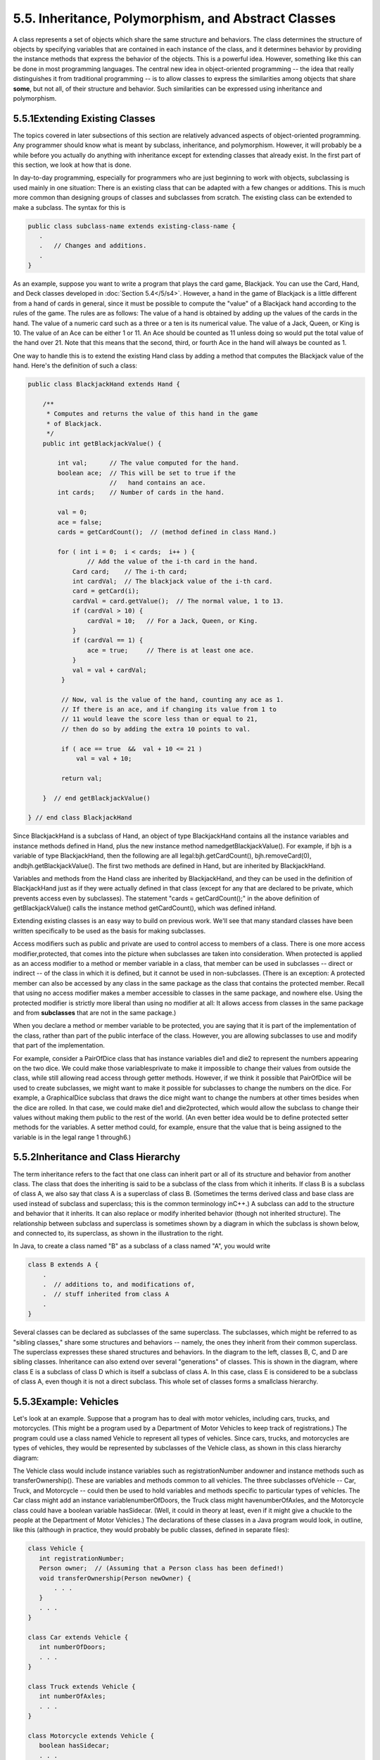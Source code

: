 
5.5. Inheritance, Polymorphism, and Abstract Classes
----------------------------------------------------



A class represents a set of objects which share the same structure and
behaviors. The class determines the structure of objects by specifying
variables that are contained in each instance of the class, and it
determines behavior by providing the instance methods that express the
behavior of the objects. This is a powerful idea. However, something
like this can be done in most programming languages. The central new
idea in object-oriented programming -- the idea that really
distinguishes it from traditional programming -- is to allow classes
to express the similarities among objects that share **some**, but not
all, of their structure and behavior. Such similarities can be
expressed using inheritance and polymorphism.





5.5.1Extending Existing Classes
~~~~~~~~~~~~~~~~~~~~~~~~~~~~~~~

The topics covered in later subsections of this section are relatively
advanced aspects of object-oriented programming. Any programmer should
know what is meant by subclass, inheritance, and polymorphism.
However, it will probably be a while before you actually do anything
with inheritance except for extending classes that already exist. In
the first part of this section, we look at how that is done.

In day-to-day programming, especially for programmers who are just
beginning to work with objects, subclassing is used mainly in one
situation: There is an existing class that can be adapted with a few
changes or additions. This is much more common than designing groups
of classes and subclasses from scratch. The existing class can be
extended to make a subclass. The syntax for this is


.. code-block:: java

    public class subclass-name extends existing-class-name {
       .
       .   // Changes and additions.
       .
    }


As an example, suppose you want to write a program that plays the card
game, Blackjack. You can use the Card, Hand, and Deck classes
developed in :doc:`Section 5.4</5/s4>`. However, a hand in the game of Blackjack
is a little different from a hand of cards in general, since it must
be possible to compute the "value" of a Blackjack hand according to
the rules of the game. The rules are as follows: The value of a hand
is obtained by adding up the values of the cards in the hand. The
value of a numeric card such as a three or a ten is its numerical
value. The value of a Jack, Queen, or King is 10. The value of an Ace
can be either 1 or 11. An Ace should be counted as 11 unless doing so
would put the total value of the hand over 21. Note that this means
that the second, third, or fourth Ace in the hand will always be
counted as 1.

One way to handle this is to extend the existing Hand class by adding
a method that computes the Blackjack value of the hand. Here's the
definition of such a class:


.. code-block:: java

    public class BlackjackHand extends Hand {
    
        /**
         * Computes and returns the value of this hand in the game
         * of Blackjack.
         */
        public int getBlackjackValue() {
    
            int val;      // The value computed for the hand.
            boolean ace;  // This will be set to true if the
                          //   hand contains an ace.
            int cards;    // Number of cards in the hand.
    
            val = 0;
            ace = false;
            cards = getCardCount();  // (method defined in class Hand.)
    
            for ( int i = 0;  i < cards;  i++ ) {
                    // Add the value of the i-th card in the hand.
                Card card;    // The i-th card; 
                int cardVal;  // The blackjack value of the i-th card.
                card = getCard(i);
                cardVal = card.getValue();  // The normal value, 1 to 13.
                if (cardVal > 10) {
                    cardVal = 10;   // For a Jack, Queen, or King.
                }
                if (cardVal == 1) {
                    ace = true;     // There is at least one ace.
                }
                val = val + cardVal;
             }
    
             // Now, val is the value of the hand, counting any ace as 1.
             // If there is an ace, and if changing its value from 1 to 
             // 11 would leave the score less than or equal to 21,
             // then do so by adding the extra 10 points to val. 
    
             if ( ace == true  &&  val + 10 <= 21 )
                 val = val + 10;
    
             return val;
    
        }  // end getBlackjackValue()
    
    } // end class BlackjackHand


Since BlackjackHand is a subclass of Hand, an object of type
BlackjackHand contains all the instance variables and instance methods
defined in Hand, plus the new instance method
namedgetBlackjackValue(). For example, if bjh is a variable of type
BlackjackHand, then the following are all legal:bjh.getCardCount(),
bjh.removeCard(0), andbjh.getBlackjackValue(). The first two methods
are defined in Hand, but are inherited by BlackjackHand.

Variables and methods from the Hand class are inherited by
BlackjackHand, and they can be used in the definition of BlackjackHand
just as if they were actually defined in that class (except for any
that are declared to be private, which prevents access even by
subclasses). The statement "cards = getCardCount();" in the above
definition of getBlackjackValue() calls the instance method
getCardCount(), which was defined inHand.

Extending existing classes is an easy way to build on previous work.
We'll see that many standard classes have been written specifically to
be used as the basis for making subclasses.




Access modifiers such as public and private are used to control access
to members of a class. There is one more access modifier,protected,
that comes into the picture when subclasses are taken into
consideration. When protected is applied as an access modifier to a
method or member variable in a class, that member can be used in
subclasses -- direct or indirect -- of the class in which it is
defined, but it cannot be used in non-subclasses. (There is an
exception: A protected member can also be accessed by any class in the
same package as the class that contains the protected member. Recall
that using no access modifier makes a member accessible to classes in
the same package, and nowhere else. Using the protected modifier is
strictly more liberal than using no modifier at all: It allows access
from classes in the same package and from **subclasses** that are not
in the same package.)

When you declare a method or member variable to be protected, you are
saying that it is part of the implementation of the class, rather than
part of the public interface of the class. However, you are allowing
subclasses to use and modify that part of the implementation.

For example, consider a PairOfDice class that has instance variables
die1 and die2 to represent the numbers appearing on the two dice. We
could make those variablesprivate to make it impossible to change
their values from outside the class, while still allowing read access
through getter methods. However, if we think it possible that
PairOfDice will be used to create subclasses, we might want to make it
possible for subclasses to change the numbers on the dice. For
example, a GraphicalDice subclass that draws the dice might want to
change the numbers at other times besides when the dice are rolled. In
that case, we could make die1 and die2protected, which would allow the
subclass to change their values without making them public to the rest
of the world. (An even better idea would be to define protected setter
methods for the variables. A setter method could, for example, ensure
that the value that is being assigned to the variable is in the legal
range 1 through6.)





5.5.2Inheritance and Class Hierarchy
~~~~~~~~~~~~~~~~~~~~~~~~~~~~~~~~~~~~

The term inheritance refers to the fact that one class can inherit
part or all of its structure and behavior from another class. The
class that does the inheriting is said to be a subclass of the class
from which it inherits. If class B is a subclass of class A, we also
say that class A is a superclass of class B. (Sometimes the terms
derived class and base class are used instead of subclass and
superclass; this is the common terminology inC++.) A subclass can add
to the structure and behavior that it inherits. It can also replace or
modify inherited behavior (though not inherited structure). The
relationship between subclass and superclass is sometimes shown by a
diagram in which the subclass is shown below, and connected to, its
superclass, as shown in the illustration to the right.

In Java, to create a class named "B" as a subclass of a class named
"A", you would write


.. code-block:: java

    class B extends A {
        .
        .  // additions to, and modifications of,
        .  // stuff inherited from class A
        .
    }


Several classes can be declared as subclasses of the same superclass.
The subclasses, which might be referred to as "sibling classes," share
some structures and behaviors -- namely, the ones they inherit from
their common superclass. The superclass expresses these shared
structures and behaviors. In the diagram to the left, classes B, C,
and D are sibling classes. Inheritance can also extend over several
"generations" of classes. This is shown in the diagram, where class E
is a subclass of class D which is itself a subclass of class A. In
this case, class E is considered to be a subclass of class A, even
though it is not a direct subclass. This whole set of classes forms a
smallclass hierarchy.






5.5.3Example: Vehicles
~~~~~~~~~~~~~~~~~~~~~~

Let's look at an example. Suppose that a program has to deal with
motor vehicles, including cars, trucks, and motorcycles. (This might
be a program used by a Department of Motor Vehicles to keep track of
registrations.) The program could use a class named Vehicle to
represent all types of vehicles. Since cars, trucks, and motorcycles
are types of vehicles, they would be represented by subclasses of the
Vehicle class, as shown in this class hierarchy diagram:



The Vehicle class would include instance variables such as
registrationNumber andowner and instance methods such as
transferOwnership(). These are variables and methods common to all
vehicles. The three subclasses ofVehicle -- Car, Truck, and Motorcycle
-- could then be used to hold variables and methods specific to
particular types of vehicles. The Car class might add an instance
variablenumberOfDoors, the Truck class might havenumberOfAxles, and
the Motorcycle class could have a boolean variable hasSidecar. (Well,
it could in theory at least, even if it might give a chuckle to the
people at the Department of Motor Vehicles.) The declarations of these
classes in a Java program would look, in outline, like this (although
in practice, they would probably be public classes, defined in
separate files):


.. code-block:: java

    class Vehicle {
       int registrationNumber;
       Person owner;  // (Assuming that a Person class has been defined!)
       void transferOwnership(Person newOwner) {
           . . .
       }
       . . .
    }
    
    class Car extends Vehicle {
       int numberOfDoors;
       . . .
    }
    
    class Truck extends Vehicle {
       int numberOfAxles;
       . . .
    }
    
    class Motorcycle extends Vehicle {
       boolean hasSidecar;
       . . .
    }


Suppose that myCar is a variable of type Car that has been declared
and initialized with the statement


.. code-block:: java

    Car myCar = new Car();


Given this declaration, a program could refer tomyCar.numberOfDoors,
since numberOfDoors is an instance variable in the class Car. But
since class Car extends classVehicle, a car also has all the structure
and behavior of a vehicle. This means that myCar.registrationNumber,
myCar.owner, andmyCar.transferOwnership() also exist.

Now, in the real world, cars, trucks, and motorcycles are in fact
vehicles. The same is true in a program. That is, an object of type
Car orTruck or Motorcycle is automatically an object of typeVehicle
too. This brings us to the following Important Fact:

**A variable that can hold a reference
to an object of class A can also hold a reference
to an object belonging to any subclass of A.**

The practical effect of this in our example is that an object of
typeCar can be assigned to a variable of type Vehicle. That is, it
would be legal to say


.. code-block:: java

    Vehicle myVehicle = myCar;


or even


.. code-block:: java

    Vehicle myVehicle = new Car();


After either of these statements, the variable myVehicle holds a
reference to a Vehicle object that happens to be an instance of the
subclass, Car. The object "remembers" that it is in fact aCar, and not
**just** a Vehicle. Information about the actual class of an object is
stored as part of that object. It is even possible to test whether a
given object belongs to a given class, using theinstanceof operator.
The test:


.. code-block:: java

    if (myVehicle instanceof Car) ...


determines whether the object referred to by myVehicle is in fact a
car.

On the other hand, the assignment statement


.. code-block:: java

    myCar = myVehicle;


would be illegal because myVehicle could potentially refer to other
types of vehicles that are not cars. This is similar to a problem we
saw previously in `Subsection2.5.6`_: The computer will not allow you
to assign an int value to a variable of type short, because not every
int is a short. Similarly, it will not allow you to assign a value of
type Vehicle to a variable of typeCar because not every vehicle is a
car. As in the case ofints and shorts, the solution here is to use
type-casting. If, for some reason, you happen to know that myVehicle
does in fact refer to a Car, you can use the type cast (Car)myVehicle
to tell the computer to treat myVehicle as if it were actually of
typeCar. So, you could say


.. code-block:: java

    myCar = (Car)myVehicle;


and you could even refer to ((Car)myVehicle).numberOfDoors. (The
parentheses are necessary because of precedence. The "." has higher
precedence than the type-cast, so(Car)myVehicle.numberOfDoors would
try to type-cast the intmyVehicle.numberOfDoors into a Vehicle, which
is impossible.)

As an example of how this could be used in a program, suppose that you
want to print out relevant data about the Vehicle referred to
bymyVehicle. If it's a car, you will want to print out the car's
numberOfDoors, but you can't say myVehicle.numberOfDoors, since there
is no numberOfDoors in the Vehicle class. But you could say:


.. code-block:: java

    System.out.println("Vehicle Data:");
    System.out.println("Registration number:  " 
                                  + myVehicle.registrationNumber);
    if (myVehicle instanceof Car) {
       System.out.println("Type of vehicle:  Car");
       Car c;
       c = (Car)myVehicle;  // Type-cast to get access to numberOfDoors!
       System.out.println("Number of doors:  " + c.numberOfDoors);
    }
    else if (myVehicle instanceof Truck) {
       System.out.println("Type of vehicle:  Truck");
       Truck t;
       t = (Truck)myVehicle;  // Type-cast to get access to numberOfAxels
       System.out.println("Number of axles:  " + t.numberOfAxles);
    }
    else if (myVehicle instanceof Motorcycle) {
       System.out.println("Type of vehicle:  Motorcycle");
       Motorcycle m;
       m = (Motorcycle)myVehicle;  // Type-cast to get access to hasSidecar!
       System.out.println("Has a sidecar:    " + m.hasSidecar);
    }


Note that for object types, when the computer executes a program, it
checks whether type-casts are valid. So, for example, if myVehicle
refers to an object of type Truck, then the type cast (Car)myVehicle
would be an error. When this happens, an exception of
typeClassCastException is thrown. This check is done at run time, not
compile time, because the actual type of the object referred to by
myVehicle is not known when the program is compiled.





5.5.4Polymorphism
~~~~~~~~~~~~~~~~~

As another example, consider a program that deals with shapes drawn on
the screen. Let's say that the shapes include rectangles, ovals, and
roundrects of various colors. (A "roundrect" is just a rectangle with
rounded corners.)



Three classes, Rectangle, Oval, and RoundRect, could be used to
represent the three types of shapes. These three classes would have a
common superclass, Shape, to represent features that all three shapes
have in common. The Shape class could include instance variables to
represent the color, position, and size of a shape, and it could
include instance methods for changing the color, position, and size.
Changing the color, for example, might involve changing the value of
an instance variable, and then redrawing the shape in its new color:


.. code-block:: java

    class Shape {
    
        Color color;   // Color of the shape.  (Recall that class Color
                       // is defined in package java.awt.  Assume
                       // that this class has been imported.)
                       
        void setColor(Color newColor) {
              // Method to change the color of the shape.
           color = newColor; // change value of instance variable
           redraw(); // redraw shape, which will appear in new color
        }
        
        void redraw() {
              // method for drawing the shape
           ? ? ?  // what commands should go here?
        }
    
        . . .          // more instance variables and methods
     
    } // end of class Shape


Now, you might see a problem here with the method redraw(). The
problem is that each different type of shape is drawn differently. The
methodsetColor() can be called for any type of shape. How does the
computer know which shape to draw when it executes the redraw()?
Informally, we can answer the question like this: The computer
executes redraw() by asking the shape to redraw **itself**. Every
shape object knows what it has to do to redraw itself.

In practice, this means that each of the specific shape classes has
its ownredraw() method:


.. code-block:: java

    class Rectangle extends Shape {
       void redraw() {
          . . .  // commands for drawing a rectangle
       }
       . . . // possibly, more methods and variables
    }
    
    class Oval extends Shape {
       void redraw() {
          . . .  // commands for drawing an oval
       }
       . . . // possibly, more methods and variables
    }
    
    class RoundRect extends Shape {
       void redraw() {
          . . .  // commands for drawing a rounded rectangle
       }
       . . . // possibly, more methods and variables
    }


If oneShape is a variable of type Shape, it could refer to an object
of any of the types Rectangle, Oval, orRoundRect. As a program
executes, and the value of oneShape changes, it could even refer to
objects of different types at different times! Whenever the statement


.. code-block:: java

    oneShape.redraw();


is executed, the redraw method that is actually called is the one
appropriate for the type of object to which oneShape actually refers.
There may be no way of telling, from looking at the text of the
program, what shape this statement will draw, since it depends on the
value thatoneShape happens to have when the program is executed. Even
more is true. Suppose the statement is in a loop and gets executed
many times. If the value of oneShape changes as the loop is executed,
it is possible that the very same statement "oneShape.redraw();" will
call different methods and draw different shapes as it is executed
over and over. We say that the redraw() method is polymorphic. A
method is polymorphic if the action performed by the method depends on
the actual type of the object to which the method is applied.
Polymorphism is one of the major distinguishing features of object-
oriented programming.

Perhaps this becomes more understandable if we change our terminology
a bit: In object-oriented programming, calling a method is often
referred to as sending a message to an object. The object responds to
the message by executing the appropriate method. The statement
"oneShape.redraw();" is a message to the object referred to
byoneShape. Since that object knows what type of object it is, it
knows how it should respond to the message. From this point of view,
the computer always executes "oneShape.redraw();" in the same way: by
sending a message. The response to the message depends, naturally, on
who receives it. From this point of view, objects are active entities
that send and receive messages, and polymorphism is a natural, even
necessary, part of this view. Polymorphism just means that different
objects can respond to the same message in different ways.

One of the most beautiful things about polymorphism is that it lets
code that you write do things that you didn't even conceive of, at the
time you wrote it. Suppose that I decide to add beveled rectangles to
the types of shapes my program can deal with. A beveled rectangle has
a triangle cut off each corner:



To implement beveled rectangles, I can write a new subclass,
BeveledRect, of class Shape and give it its own redraw() method.
Automatically, code that I wrote previously -- such as the
statementoneShape.redraw() -- can now suddenly start drawing beveled
rectangles, even though the beveled rectangle class didn't exist when
I wrote the statement!

In the statement "oneShape.redraw();", the redraw message is sent to
the object oneShape. Look back at the method in theShape class for
changing the color of a shape:


.. code-block:: java

    void setColor(Color newColor) {
       color = newColor; // change value of instance variable
       redraw(); // redraw shape, which will appear in new color
    }


A redraw message is sent here, but which object is it sent to? Well,
the setColor method is itself a message that was sent to some object.
The answer is that the redraw message is sent to that **same object**,
the one that received the setColor message. If that object is a
rectangle, then it contains a redraw() method for drawing rectangles,
and that is the one that is executed. If the object is an oval, then
it is the redraw() method from the Oval class. This is what you should
expect, but it means that the "redraw();" statement in thesetColor()
method does **not** necessarily call theredraw() method in the Shape
class! The redraw() method that is executed could be in any subclass
of Shape. This is just another case of polymorphism.

Again, this is not a real surprise if you think about it in the right
way. Remember that an instance method is always contained in an
object. The class only contains the source code for the method. When a
Rectangle object is created, it contains a redraw() method. The source
code for that method is in the Rectangle class. The object also
contains asetColor() method. Since the Rectangle class does not define
a setColor() method, the **source code** for the rectangle'ssetColor()
method comes from the superclass, Shape, but the **method itself** is
in the object of type Rectangle. Even though the source codes for the
two methods are in different classes, the methods themselves are part
of the same object. When the rectangle'ssetColor() method is executed
and calls redraw(), theredraw() method that is executed is the one in
the same object.





5.5.5Abstract Classes
~~~~~~~~~~~~~~~~~~~~~

Whenever a Rectangle, Oval, or RoundRect object has to draw itself, it
is the redraw() method in the appropriate class that is executed. This
leaves open the question, What does theredraw() method in the Shape
class do? How should it be defined?

The answer may be surprising: We should leave it blank! The fact is
that the class Shape represents the abstract idea of a shape, and
there is no way to draw such a thing. Only particular, concrete shapes
like rectangles and ovals can be drawn. So, why should there even be a
redraw() method in the Shape class? Well, it has to be there, or it
would be illegal to call it in the setColor() method of the Shape
class, and it would be illegal to write "oneShape.redraw();". The
compiler would complain that oneShape is a variable of type Shape and
there's no redraw() method in the Shape class.

Nevertheless the version of redraw() in the Shape class itself will
never actually be called. In fact, if you think about it, there can
never be any reason to construct an actual object of type Shape! You
can have **variables** of type Shape, but the objects they refer to
will always belong to one of the subclasses of Shape. We say thatShape
is an abstract class. An abstract class is one that is not used to
construct objects, but only as a basis for making subclasses. An
abstract class exists **only** to express the common properties of all
its subclasses. A class that is not abstract is said to be concrete.
You can create objects belonging to a concrete class, but not to an
abstract class. A variable whose type is given by an abstract class
can only refer to objects that belong to concrete subclasses of the
abstract class.

Similarly, we say that the redraw() method in class Shape is an
abstract method, since it is never meant to be called. In fact, there
is nothing for it to do -- any actual redrawing is done by redraw()
methods in the subclasses of Shape. Theredraw() method in Shape has to
be there. But it is there only to tell the computer that **all**
Shapes understand theredraw message. As an abstract method, it exists
merely to specify the common interface of all the actual, concrete
versions of redraw() in the subclasses. There is no reason for the
abstractredraw() in class Shape to contain any code at all.

Shape and its redraw() method are semantically abstract. You can also
tell the computer, syntactically, that they are abstract by adding the
modifier "abstract" to their definitions. For an abstract method, the
block of code that gives the implementation of an ordinary method is
replaced by a semicolon. An implementation must then be provided for
the abstract method in any concrete subclass of the abstract class.
Here's what theShape class would look like as an abstract class:


.. code-block:: java

    public abstract class Shape {
    
        Color color;   // color of shape. 
                                  
        void setColor(Color newColor) {
              // method to change the color of the shape
           color = newColor; // change value of instance variable
           redraw(); // redraw shape, which will appear in new color
        }
        
        abstract void redraw();
              // abstract method -- must be defined in 
              // concrete subclasses
    
        . . .  // more instance variables and methods
    
    } // end of class Shape


Once you have declared the class to be abstract, it becomes illegal to
try to create actual objects of type Shape, and the computer will
report a syntax error if you try to do so.

Note, by the way, that the Vehicle class discussed above would
probably also be an abstract class. There is no way to own a vehicle
as such -- the actual vehicle has to be a car or a truck or a
motorcycle, or some other "concrete" type of vehicle.




Recall from `Subsection5.3.3`_ that a class that is not explicitly
declared to be a subclass of some other class is automatically made a
subclass of the standard class Object. That is, a class declaration
with no "extends" part such as


.. code-block:: java

    public class myClass { . . .


is exactly equivalent to


.. code-block:: java

    public class myClass extends Object { . . .


This means that class Object is at the top of a huge class hierarchy
that includes every other class. (Semantially, Object is an abstract
class, in fact the most abstract class of all. Curiously, however, it
is not declared to be abstract syntactically, which means that you can
create objects of type Object. What you would do with them, however, I
have no idea.)

Since every class is a subclass of Object, a variable of typeObject
can refer to any object whatsoever, of any type. Java has several
standard data structures that are designed to hold Objects, but since
every object is an instance of class Object, these data structures can
actually hold any object whatsoever. One example is the "ArrayList"
data structure, which is defined by the class ArrayList in the package
java.util. (ArrayList is discussed more fully in:doc:`Section 7.3</7/s3>`.) An
ArrayList is simply a list of Objects. This class is very convenient,
because an ArrayList can hold any number of objects, and it will grow,
when necessary, as objects are added to it. Since the items in the
list are of type Object, the list can actually hold objects of any
type.

A program that wants to keep track of various Shapes that have been
drawn on the screen can store those shapes in an ArrayList. Suppose
that the ArrayList is named listOfShapes. A shape, such asoneShape,
can be added to the end of the list by calling the instance method
"listOfShapes.add(oneShape);". The shape can be removed from the list
with the instance method "listOfShapes.remove(oneShape);". The number
of shapes in the list is given by the function "listOfShapes.size()".
And it is possible to retrieve the i-th object from the list with the
function call "listOfShapes.get(i)". (Items in the list are numbered
from 0 tolistOfShapes.size()-1.) However, note that this method
returns anObject, not a Shape. (Of course, the people who wrote
theArrayList class didn't even know about Shapes, so the method they
wrote could hardly have a return type of Shape!) Since you know that
the items in the list are, in fact, Shapes and not justObjects, you
can type-cast the Object returned bylistOfShapes.get(i) to be a value
of type Shape:


.. code-block:: java

    oneShape = (Shape)listOfShapes.get(i);


Let's say, for example, that you want to redraw all the shapes in the
list. You could do this with a simple for loop, which is a lovely
example of object-oriented programming and of polymorphism:


.. code-block:: java

    for (int i = 0; i < listOfShapes.size(); i++) {
       Shape s;  // i-th element of the list, considered as a Shape
       s = (Shape)listOfShapes.get(i);
       s.redraw();  // What is drawn here depends on what type of shape s is!
    }





The sample source code file `ShapeDraw.java`_ uses an abstractShape
class and an ArrayList to hold a list of shapes. The file defines an
applet in which the user can add various shapes to a drawing area.
Once a shape is in the drawing area, the user can use the mouse to
drag it around.

You might want to look at this file, even though you won't be able to
understand all of it at this time. Even the definitions of the shape
classes are somewhat different from those that I have described in
this section. (For example, the draw() method has a parameter of
typeGraphics. This parameter is required because of the way Java
handles all drawing.) I'll return to similar examples in later
chapters when you know more about GUI programming. However, it would
still be worthwhile to look at the definition of the Shape class and
its subclasses in the source code. You might also check how an
ArrayList is used to hold the list of shapes.

Here is the applet that is defined by `ShapeDraw.java`_:



If you click one of the buttons along the bottom of this applet, a
shape will be added to the screen in the upper left corner of the
applet. The color of the shape is given by the "pop-up menu" in the
lower right. Once a shape is on the screen, you can drag it around
with the mouse. A shape will maintain the same front-to-back order
with respect to other shapes on the screen, even while you are
dragging it. However, you can move a shape out in front of all the
other shapes if you hold down the shift key as you click on it.

In the applet, the only time when the actual class of a shape is used
is when that shape is added to the screen. Once the shape has been
created, it is manipulated entirely as an abstract shape. The routine
that implements dragging, for example, works with variables of type
Shape and makes no reference to any of its subclasses. As the shape is
being dragged, the dragging routine just calls the shape's draw method
each time the shape has to be drawn, so it doesn't have to know how to
draw the shape or even what type of shape it is. The object is
responsible for drawing itself. If I wanted to add a new type of shape
to the program, I would define a new subclass of Shape, add another
button to the applet, and program the button to add the correct type
of shape to the screen. No other changes in the programming would be
necessary.



